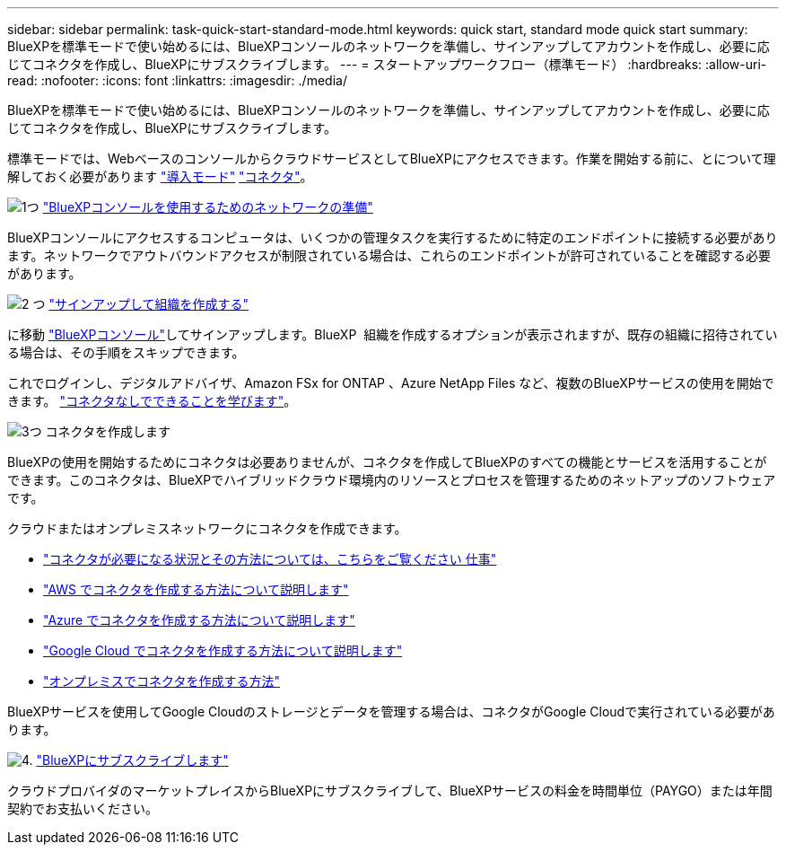 ---
sidebar: sidebar 
permalink: task-quick-start-standard-mode.html 
keywords: quick start, standard mode quick start 
summary: BlueXPを標準モードで使い始めるには、BlueXPコンソールのネットワークを準備し、サインアップしてアカウントを作成し、必要に応じてコネクタを作成し、BlueXPにサブスクライブします。 
---
= スタートアップワークフロー（標準モード）
:hardbreaks:
:allow-uri-read: 
:nofooter: 
:icons: font
:linkattrs: 
:imagesdir: ./media/


[role="lead"]
BlueXPを標準モードで使い始めるには、BlueXPコンソールのネットワークを準備し、サインアップしてアカウントを作成し、必要に応じてコネクタを作成し、BlueXPにサブスクライブします。

標準モードでは、WebベースのコンソールからクラウドサービスとしてBlueXPにアクセスできます。作業を開始する前に、とについて理解しておく必要があります link:concept-modes.html["導入モード"] link:concept-connectors.html["コネクタ"]。

.image:https://raw.githubusercontent.com/NetAppDocs/common/main/media/number-1.png["1つ"] link:reference-networking-saas-console.html["BlueXPコンソールを使用するためのネットワークの準備"]
[role="quick-margin-para"]
BlueXPコンソールにアクセスするコンピュータは、いくつかの管理タスクを実行するために特定のエンドポイントに接続する必要があります。ネットワークでアウトバウンドアクセスが制限されている場合は、これらのエンドポイントが許可されていることを確認する必要があります。

.image:https://raw.githubusercontent.com/NetAppDocs/common/main/media/number-2.png["2 つ"] link:task-sign-up-saas.html["サインアップして組織を作成する"]
[role="quick-margin-para"]
に移動 https://console.bluexp.netapp.com["BlueXPコンソール"^]してサインアップします。BlueXP  組織を作成するオプションが表示されますが、既存の組織に招待されている場合は、その手順をスキップできます。

[role="quick-margin-para"]
これでログインし、デジタルアドバイザ、Amazon FSx for ONTAP 、Azure NetApp Files など、複数のBlueXPサービスの使用を開始できます。 link:concept-connectors.html["コネクタなしでできることを学びます"]。

.image:https://raw.githubusercontent.com/NetAppDocs/common/main/media/number-3.png["3つ"] コネクタを作成します
[role="quick-margin-para"]
BlueXPの使用を開始するためにコネクタは必要ありませんが、コネクタを作成してBlueXPのすべての機能とサービスを活用することができます。このコネクタは、BlueXPでハイブリッドクラウド環境内のリソースとプロセスを管理するためのネットアップのソフトウェアです。

[role="quick-margin-para"]
クラウドまたはオンプレミスネットワークにコネクタを作成できます。

[role="quick-margin-list"]
* link:concept-connectors.html["コネクタが必要になる状況とその方法については、こちらをご覧ください 仕事"]
* link:concept-install-options-aws.html["AWS でコネクタを作成する方法について説明します"]
* link:concept-install-options-azure.html["Azure でコネクタを作成する方法について説明します"]
* link:concept-install-options-google.html["Google Cloud でコネクタを作成する方法について説明します"]
* link:task-install-connector-on-prem.html["オンプレミスでコネクタを作成する方法"]


[role="quick-margin-para"]
BlueXPサービスを使用してGoogle Cloudのストレージとデータを管理する場合は、コネクタがGoogle Cloudで実行されている必要があります。

.image:https://raw.githubusercontent.com/NetAppDocs/common/main/media/number-4.png["4."] link:task-subscribe-standard-mode.html["BlueXPにサブスクライブします"]
[role="quick-margin-para"]
クラウドプロバイダのマーケットプレイスからBlueXPにサブスクライブして、BlueXPサービスの料金を時間単位（PAYGO）または年間契約でお支払いください。
